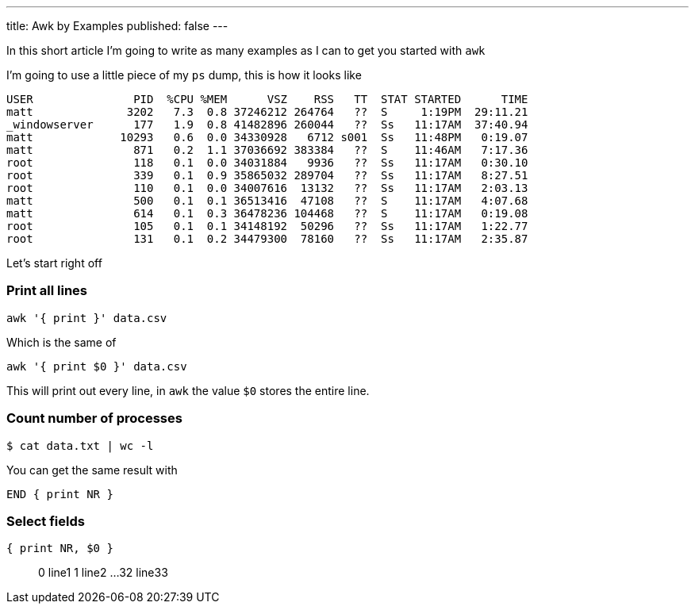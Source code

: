 ---
title: Awk by Examples
published: false
---

In this short article I'm going to write as many examples
as I can to get you started with `awk`

I'm going to use a little piece of my `ps` dump, this is
how it looks like
```process dump
USER               PID  %CPU %MEM      VSZ    RSS   TT  STAT STARTED      TIME
matt              3202   7.3  0.8 37246212 264764   ??  S     1:19PM  29:11.21
_windowserver      177   1.9  0.8 41482896 260044   ??  Ss   11:17AM  37:40.94
matt             10293   0.6  0.0 34330928   6712 s001  Ss   11:48PM   0:19.07
matt               871   0.2  1.1 37036692 383384   ??  S    11:46AM   7:17.36
root               118   0.1  0.0 34031884   9936   ??  Ss   11:17AM   0:30.10
root               339   0.1  0.9 35865032 289704   ??  Ss   11:17AM   8:27.51
root               110   0.1  0.0 34007616  13132   ??  Ss   11:17AM   2:03.13
matt               500   0.1  0.1 36513416  47108   ??  S    11:17AM   4:07.68
matt               614   0.1  0.3 36478236 104468   ??  S    11:17AM   0:19.08
root               105   0.1  0.1 34148192  50296   ??  Ss   11:17AM   1:22.77
root               131   0.1  0.2 34479300  78160   ??  Ss   11:17AM   2:35.87
```

Let's start right off

=== Print all lines
```awk code
awk '{ print }' data.csv
```
Which is the same of
```awk code
awk '{ print $0 }' data.csv
```
This will print out every line, in `awk` the value `$0` stores the entire line.

=== Count number of processes
```bash
$ cat data.txt | wc -l
```
You can get the same result with
```awk code
END { print NR }
```


=== Select fields
```awk code
{ print NR, $0 }
```

> 0 line1
> 1 line2
> ...
> 32 line33

